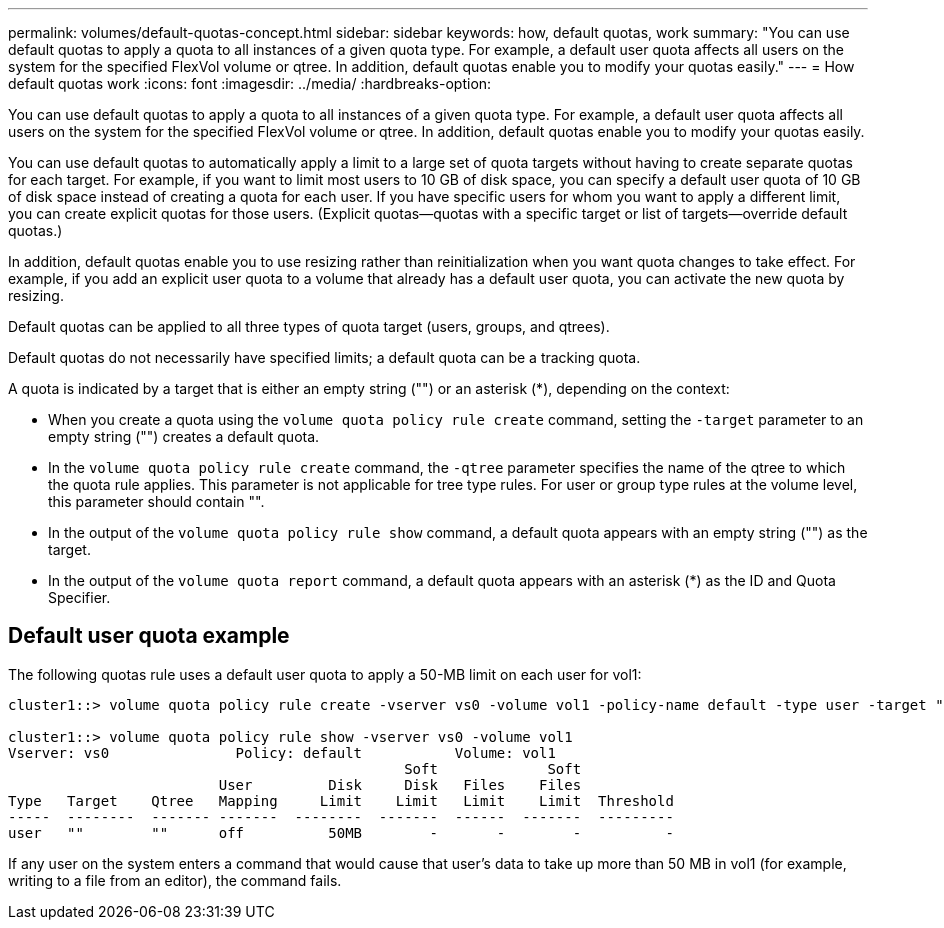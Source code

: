 ---
permalink: volumes/default-quotas-concept.html
sidebar: sidebar
keywords: how, default quotas, work
summary: "You can use default quotas to apply a quota to all instances of a given quota type. For example, a default user quota affects all users on the system for the specified FlexVol volume or qtree. In addition, default quotas enable you to modify your quotas easily."
---
= How default quotas work
:icons: font
:imagesdir: ../media/
:hardbreaks-option:

[.lead]
You can use default quotas to apply a quota to all instances of a given quota type. For example, a default user quota affects all users on the system for the specified FlexVol volume or qtree. In addition, default quotas enable you to modify your quotas easily.

You can use default quotas to automatically apply a limit to a large set of quota targets without having to create separate quotas for each target. For example, if you want to limit most users to 10 GB of disk space, you can specify a default user quota of 10 GB of disk space instead of creating a quota for each user. If you have specific users for whom you want to apply a different limit, you can create explicit quotas for those users. (Explicit quotas--quotas with a specific target or list of targets--override default quotas.)

In addition, default quotas enable you to use resizing rather than reinitialization when you want quota changes to take effect. For example, if you add an explicit user quota to a volume that already has a default user quota, you can activate the new quota by resizing.

Default quotas can be applied to all three types of quota target (users, groups, and qtrees).

Default quotas do not necessarily have specified limits; a default quota can be a tracking quota.

A quota is indicated by a target that is either an empty string ("") or an asterisk (*), depending on the context:

* When you create a quota using the `volume quota policy rule create` command, setting the `-target` parameter to an empty string ("") creates a default quota.
* In the `volume quota policy rule create` command, the `-qtree` parameter specifies the name of the qtree to which the quota rule applies. This parameter is not applicable for tree type rules. For user or group type rules at the volume level, this parameter should contain "".
* In the output of the `volume quota policy rule show` command, a default quota appears with an empty string ("") as the target.
* In the output of the `volume quota report` command, a default quota appears with an asterisk (*) as the ID and Quota Specifier.

== Default user quota example

The following quotas rule uses a default user quota to apply a 50-MB limit on each user for vol1:

----
cluster1::> volume quota policy rule create -vserver vs0 -volume vol1 -policy-name default -type user -target "" -qtree "" -disk-limit 50m

cluster1::> volume quota policy rule show -vserver vs0 -volume vol1
Vserver: vs0               Policy: default           Volume: vol1
                                               Soft             Soft
                         User         Disk     Disk   Files    Files
Type   Target    Qtree   Mapping     Limit    Limit   Limit    Limit  Threshold
-----  --------  ------- -------  --------  -------  ------  -------  ---------
user   ""        ""      off          50MB        -       -        -          -
----

If any user on the system enters a command that would cause that user's data to take up more than 50 MB in vol1 (for example, writing to a file from an editor), the command fails.

//19 april 2022, issue #459